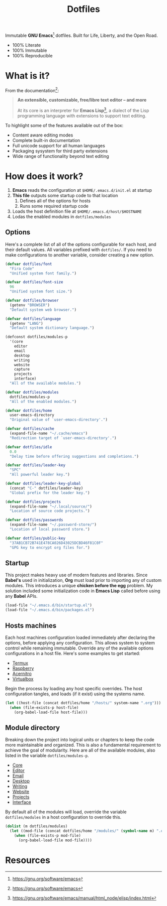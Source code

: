#+TITLE: Dotfiles
#+AUTHOR: Christopher James Hayward
#+EMAIL: chris@chrishayward.xyz

#+PROPERTY: header-args:emacs-lisp :tangle init.el :comments org
#+PROPERTY: header-args            :results silent :eval no-export

#+OPTIONS: num:nil toc:nil todo:nil tasks:nil tags:nil
#+OPTIONS: skip:nil author:nil email:nil creator:nil timestamp:nil

#+ATTR_ORG:   :width 420px
#+ATTR_HTML:  :width 420px
#+ATTR_LATEX: :width 420px
[[./docs/images/desktop-alt.png]]

Immutable *GNU Emacs*[fn:1] dotfiles. Built for Life, Liberty, and the Open Road.

+ 100% Literate
+ 100% Immutable
+ 100% Reproducible

* What is it?

From the documentation[fn:1]:

#+begin_quote
*An extensible, customizable, free/libre text editor -- and more*

At its core is an interpreter for *Emacs Lisp*[fn:2], a dialect of the Lisp programming language with extensions to support text editing.
#+end_quote

To highlight some of the features available out of the box:

+ Content aware editing modes
+ Complete built-in documentation
+ Full unicode support for all human languages
+ Packaging sysystem for third party extensions
+ Wide range of functionality beyond text editing

* How does it work?

1. *Emacs* reads the configuration at ~$HOME/.emacs.d/init.el~ at startup
2. *This file* outputs some startup code to that location
   1. Defines all of the options for hosts
   2. Runs some required startup code
3. Loads the host definition file at ~$HOME/.emacs.d/host/$HOSTNAME~
4. Lodas the enabled modules in ~dotfiles/modules~

** Options

Here's a complete list of all of the options configurable for each host, and their default values. All variables prefixed with ~dotfiles/~. If you need to make configurations to another variable, consider creating a new option. 

#+begin_src emacs-lisp
(defvar dotfiles/font 
  "Fira Code" 
  "Unified system font family.")

(defvar dotfiles/font-size 
  96 
  "Unified system font size.")

(defvar dotfiles/browser 
  (getenv "BROWSER") 
  "Default system web browser.")

(defvar dotfiles/language 
  (getenv "LANG") 
  "Default system dictionary language.")

(defconst dotfiles/modules-p 
  '(core 
    editor
    email
    desktop
    writing
    website
    capture
    projects
    interface) 
  "All of the available modules.")

(defvar dotfiles/modules 
  dotfiles/modules-p 
  "All of the enabled modules.")

(defvar dotfiles/home 
  user-emacs-directory 
  "Original value of `user-emacs-directory'.")

(defvar dotfiles/cache 
  (expand-file-name "~/.cache/emacs") 
  "Redirection target of `user-emacs-directory'.")

(defvar dotfiles/idle 
  0.0 
  "Delay time before offering suggestions and completions.")

(defvar dotfiles/leader-key 
  "SPC" 
  "All powerful leader key.")

(defvar dotfiles/leader-key-global 
  (concat "C-" dotfiles/leader-key) 
  "Global prefix for the leader key.")

(defvar dotfiles/projects 
  (expand-file-name "~/.local/source/") 
  "Location of source code projects.")

(defvar dotfiles/passwords 
  (expand-file-name "~/.password-store/") 
  "Location of local password store.")

(defvar dotfiles/public-key 
  "37AB1CB72B741E478CA026D43025DCBD46F81C0F" 
  "GPG key to encrypt org files for.")
#+end_src

** Startup

This project makes heavy use of modern features and libraries. Since *Babel's* used in initialization, *Org* must load prior to importing any of custom modules. This introduces a unique *chicken before the egg* problem. My solution included some initialization code in *Emacs Lisp* called before using any *Babel* APIs.

#+begin_src emacs-lisp
(load-file "~/.emacs.d/bin/startup.el")
(load-file "~/.emacs.d/bin/packages.el")
#+end_src

** Hosts machines

 Each host machines configuration loaded immediately after declaring the options, before applying any configuration. This allows system to system control while remaining immutable. Override any of the available options configurations in a host file. Here's some examples to get started:

 + [[file:hosts/localhost.org][Termux]]
 + [[file:hosts/raspberry.org][Raspberry]]
 + [[file:hosts/acernitro.org][Acernitro]]
 + [[file:hosts/virtualbox.org][Virtualbox]]

 Begin the process by loading any host specific overrides. The host configuration tangles, and loads (if it exist) using the systems name.

 #+begin_src emacs-lisp
 (let ((host-file (concat dotfiles/home "/hosts/" system-name ".org")))
   (when (file-exists-p host-file)
     (org-babel-load-file host-file)))
 #+end_src

** Module directory

 Breaking down the project into logical units or chapters to keep the code more maintainable and organized. This is also a fundamental requirement to achieve the goal of modularity. Here are all of the available modules, also listed in the variable ~dotfiles/modules-p~. 

 + [[file:modules/core.org][Core]]
 + [[file:modules/editor.org][Editor]]
 + [[file:modules/email.org][Email]]
 + [[file:modules/desktop.org][Desktop]]
 + [[file:modules/writing.org][Writing]]
 + [[file:modules/website.org][Website]]
 + [[file:modules/projects.org][Projects]]
 + [[file:modules/interface.org][Interface]]

 By default all of the modules will load, override the variable ~dotfiles/modules~ in a host configuration to override this.

 #+begin_src emacs-lisp
 (dolist (m dotfiles/modules)
   (let ((mod-file (concat dotfiles/home "/modules/" (symbol-name m) ".org")))
     (when (file-exists-p mod-file)
       (org-babel-load-file mod-file))))
 #+end_src

* Resources

[fn:1] https://gnu.org/software/emacs
[fn:2] https://gnu.org/software/emacs/manual/html_node/elisp/index.html
